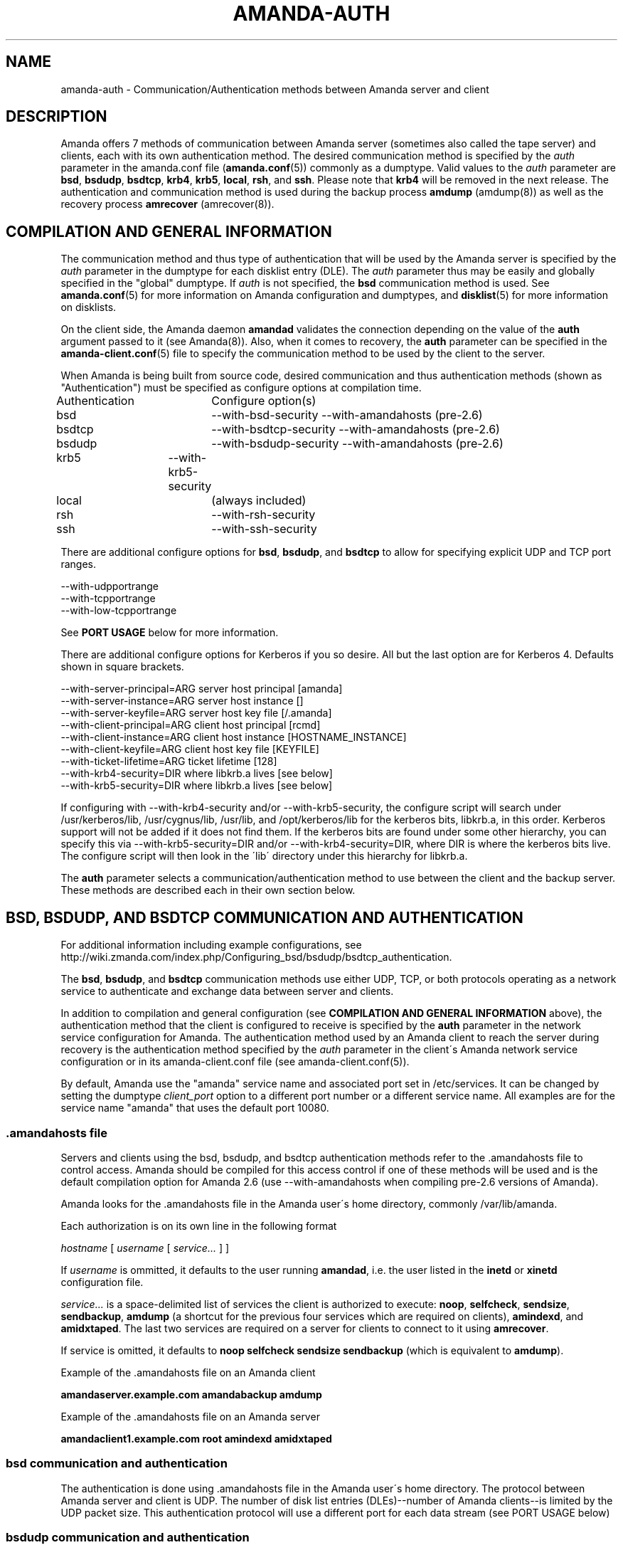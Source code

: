 '\" t
.\"     Title: amanda-auth
.\"    Author: Jean-Louis Martineau <martineau@zmanda.com>
.\" Generator: DocBook XSL Stylesheets vsnapshot_8273 <http://docbook.sf.net/>
.\"      Date: 06/01/2010
.\"    Manual: Miscellanea
.\"    Source: Amanda 3.1.0
.\"  Language: English
.\"
.TH "AMANDA\-AUTH" "7" "06/01/2010" "Amanda 3\&.1\&.0" "Miscellanea"
.\" -----------------------------------------------------------------
.\" * set default formatting
.\" -----------------------------------------------------------------
.\" disable hyphenation
.nh
.\" disable justification (adjust text to left margin only)
.ad l
.\" -----------------------------------------------------------------
.\" * MAIN CONTENT STARTS HERE *
.\" -----------------------------------------------------------------
.SH "NAME"
amanda-auth \- Communication/Authentication methods between Amanda server and client
.SH "DESCRIPTION"
.PP
Amanda offers 7 methods of communication between Amanda server (sometimes also called the tape server) and clients, each with its own authentication method\&. The desired communication method is specified by the
\fIauth\fR
parameter in the amanda\&.conf file (\fBamanda.conf\fR(5)) commonly as a dumptype\&. Valid values to the
\fIauth\fR
parameter are
\fBbsd\fR,
\fBbsdudp\fR,
\fBbsdtcp\fR,
\fBkrb4\fR,
\fBkrb5\fR,
\fBlocal\fR,
\fBrsh\fR, and
\fBssh\fR\&. Please note that
\fBkrb4\fR
will be removed in the next release\&. The authentication and communication method is used during the backup process
\fBamdump\fR
(amdump(8)) as well as the recovery process
\fBamrecover\fR
(amrecover(8))\&.
.SH "COMPILATION AND GENERAL INFORMATION"
.PP
The communication method and thus type of authentication that will be used by the Amanda server is specified by the
\fIauth\fR
parameter in the dumptype for each disklist entry (DLE)\&. The
\fIauth\fR
parameter thus may be easily and globally specified in the "global" dumptype\&. If
\fIauth\fR
is not specified, the
\fBbsd\fR
communication method is used\&. See
\fBamanda.conf\fR(5)
for more information on Amanda configuration and dumptypes, and
\fBdisklist\fR(5)
for more information on disklists\&.
.PP
On the client side, the Amanda daemon
\fBamandad\fR
validates the connection depending on the value of the
\fBauth\fR
argument passed to it (see Amanda(8))\&. Also, when it comes to recovery, the
\fBauth\fR
parameter can be specified in the
\fBamanda-client.conf\fR(5)
file to specify the communication method to be used by the client to the server\&.
.PP
When Amanda is being built from source code, desired communication and thus authentication methods (shown as "Authentication") must be specified as configure options at compilation time\&.
.sp
.nf
Authentication	  Configure option(s)
 bsd			\-\-with\-bsd\-security      \-\-with\-amandahosts (pre\-2\&.6)
 bsdtcp		\-\-with\-bsdtcp\-security   \-\-with\-amandahosts (pre\-2\&.6)
 bsdudp		\-\-with\-bsdudp\-security   \-\-with\-amandahosts (pre\-2\&.6)
 krb5		\-\-with\-krb5\-security
 local		 (always included)
 rsh			\-\-with\-rsh\-security
 ssh			\-\-with\-ssh\-security
.fi
.PP
There are additional configure options for
\fBbsd\fR,
\fBbsdudp\fR, and
\fBbsdtcp\fR
to allow for specifying explicit UDP and TCP port ranges\&.
.sp
.nf
   \-\-with\-udpportrange
   \-\-with\-tcpportrange
   \-\-with\-low\-tcpportrange
.fi
.PP
See
\fBPORT USAGE\fR
below for more information\&.
.PP
There are additional configure options for Kerberos if you so desire\&. All but the last option are for Kerberos 4\&. Defaults shown in square brackets\&.
.sp
.nf
   \-\-with\-server\-principal=ARG    server host principal  [amanda]
   \-\-with\-server\-instance=ARG     server host instance   []
   \-\-with\-server\-keyfile=ARG      server host key file   [/\&.amanda]
   \-\-with\-client\-principal=ARG    client host principal  [rcmd]
   \-\-with\-client\-instance=ARG     client host instance   [HOSTNAME_INSTANCE]
   \-\-with\-client\-keyfile=ARG      client host key file   [KEYFILE]
   \-\-with\-ticket\-lifetime=ARG     ticket lifetime        [128]
   \-\-with\-krb4\-security=DIR       where libkrb\&.a lives   [see below]
   \-\-with\-krb5\-security=DIR       where libkrb\&.a lives   [see below]
.fi
.PP
If configuring with \-\-with\-krb4\-security and/or \-\-with\-krb5\-security, the configure script will search under /usr/kerberos/lib, /usr/cygnus/lib, /usr/lib, and /opt/kerberos/lib for the kerberos bits, libkrb\&.a, in this order\&. Kerberos support will not be added if it does not find them\&. If the kerberos bits are found under some other hierarchy, you can specify this via \-\-with\-krb5\-security=DIR and/or \-\-with\-krb4\-security=DIR, where DIR is where the kerberos bits live\&. The configure script will then look in the \'lib\' directory under this hierarchy for libkrb\&.a\&.
.PP
The
\fBauth\fR
parameter selects a communication/authentication method to use between the client and the backup server\&. These methods are described each in their own section below\&.
.SH "BSD, BSDUDP, AND BSDTCP COMMUNICATION AND AUTHENTICATION"
.PP
For additional information including example configurations, see http://wiki\&.zmanda\&.com/index\&.php/Configuring_bsd/bsdudp/bsdtcp_authentication\&.
.PP
The
\fBbsd\fR,
\fBbsdudp\fR, and
\fBbsdtcp\fR
communication methods use either UDP, TCP, or both protocols operating as a network service to authenticate and exchange data between server and clients\&.
.PP
In addition to compilation and general configuration (see
\fBCOMPILATION AND GENERAL INFORMATION\fR
above), the authentication method that the client is configured to receive is specified by the
\fBauth\fR
parameter in the network service configuration for Amanda\&. The authentication method used by an Amanda client to reach the server during recovery is the authentication method specified by the
\fIauth\fR
parameter in the client\'s Amanda network service configuration or in its amanda\-client\&.conf file (see amanda\-client\&.conf(5))\&.
.PP
By default, Amanda use the "amanda" service name and associated port set in /etc/services\&. It can be changed by setting the dumptype
\fIclient_port\fR
option to a different port number or a different service name\&. All examples are for the service name "amanda" that uses the default port 10080\&.
.SS "\&.amandahosts file"
.PP
Servers and clients using the bsd, bsdudp, and bsdtcp authentication methods refer to the \&.amandahosts file to control access\&. Amanda should be compiled for this access control if one of these methods will be used and is the default compilation option for Amanda 2\&.6 (use \-\-with\-amandahosts when compiling pre\-2\&.6 versions of Amanda)\&.
.PP
Amanda looks for the \&.amandahosts file in the Amanda user\'s home directory, commonly /var/lib/amanda\&.
.PP
Each authorization is on its own line in the following format
.PP
\fIhostname\fR
[
\fIusername\fR
[
\fIservice\&.\&.\&.\fR
] ]
.PP
If
\fIusername\fR
is ommitted, it defaults to the user running
\fBamandad\fR, i\&.e\&. the user listed in the
\fBinetd\fR
or
\fBxinetd\fR
configuration file\&.
.PP
\fIservice\&.\&.\&.\fR
is a space\-delimited list of services the client is authorized to execute:
\fBnoop\fR,
\fBselfcheck\fR,
\fBsendsize\fR,
\fBsendbackup\fR,
\fBamdump\fR
(a shortcut for the previous four services which are required on clients),
\fBamindexd\fR, and
\fBamidxtaped\fR\&. The last two services are required on a server for clients to connect to it using
\fBamrecover\fR\&.
.PP
If service is omitted, it defaults to
\fBnoop selfcheck sendsize sendbackup\fR
(which is equivalent to
\fBamdump\fR)\&.
.PP
Example of the \&.amandahosts file on an Amanda client
.sp
.nf
    \fBamandaserver\&.example\&.com   amandabackup   amdump\fR
.fi
.PP
Example of the \&.amandahosts file on an Amanda server
.sp
.nf
    \fBamandaclient1\&.example\&.com   root   amindexd amidxtaped\fR
.fi
.SS "bsd communication and authentication"
.PP
The authentication is done using \&.amandahosts file in the Amanda user\'s home directory\&. The protocol between Amanda server and client is UDP\&. The number of disk list entries (DLEs)\-\-number of Amanda clients\-\-is limited by the UDP packet size\&. This authentication protocol will use a different port for each data stream (see PORT USAGE below)
.SS "bsdudp communication and authentication"
.PP
The authentication is done using \&.amandahosts files in the Amanda user\'s home directory\&. It uses UDP protocol between Amanda server and client for data and hence the number of DLEs is limited by the UDP packet size\&. It uses one TCP port to establish the connection and multiplexes all data streams using one port on the server (see PORT USAGE below)\&.
.SS "bsdtcp communication and authentication"
.PP
The authentication is done using \&.amandahosts files in the backup user\'s (for example: amandabackup) home directory\&. It uses TCP protocol between Amanda server and client\&. On the client, two reserved ports are used\&. On the server, all data streams are multiplexed to one port (see PORT USAGE below)\&.
.SS "USING INETD SERVER"
.PP
Template for Amanda client inetd service entry
.sp
.nf
\fI   service_name\fR \fIsocket_type\fR \fIprotocol\fR \fIwait/nowait\fR \fIamanda_backup_user\fR \fIabsolute_path_to_amandad\fR amandad \fIserver_args\fR
.fi
.PP
Client example of using
\fBbsd\fR
authorization for inetd server given Amanda user is "amandabackup":
.sp
.nf
\fB   amanda dgram udp wait amandabackup /path/to/amandad amandad \-auth=bsd amdump\fR
.fi
.PP
The same could be used for
\fBbsdudp\fR
if specifying \-auth=bsdudp instead of \-auth=bsd\&.
.PP
Client example of using
\fBbsdtcp\fR
authorization for inetd server given Amanda user is "amandabackup":
.sp
.nf
\fB   amanda stream tcp nowait amanda /path/to/amandad amandad \-auth=bsdtcp amdump\fR
.fi
.PP
\fBamindexd\fR
and
\fBamidxtaped\fR
would typically be added at the end of the line as
\fBamandad\fR
server arguments for an Amanda server\&.
.PP
Server example of using
\fBbsdtcp\fR
authorization for inetd server given Amanda user is "amandabackup":
.sp
.nf
\fB   amanda stream tcp nowait amanda /path/to/amandad amandad \-auth=bsdtcp amdump amindexd amidxtaped\fR
.fi
.PP
For Amanda version 2\&.5\&.0 and earlier, remember that neither
\fBbsdudp\fR
nor
\fBbsdtcp\fR
are supported and the Amanda daemon
\fBamandad\fR
accepts no arguments\&. Because of the latter,
\fBamrecover\fR
as of Amanda version 2\&.5\&.1 is not compatible with 2\&.5\&.0 and earlier servers\&. Thus, servers that are 2\&.5\&.0 or earlier must, in addition to the
\fIamanda\fR
service, run
\fIamindexd\fR
and
\fIamidxtaped\fR
Amanda services as their own network services, amandaidx and amidxtape, respectively (see below)\&.
.PP
There are no compatibility issues if server and clients are all 2\&.5\&.0 or earlier\&. If your server is 2\&.5\&.1 or later, you can still have clients that are 2\&.5\&.0 and earlier although you must then use
\fBbsd\fR
communication/authentication with these clients and must also run
\fIamindexd\fR
and
\fIamidxtaped\fR
Amanda services on the server as their own network services, amandaidx and amidxtape, respectively (see below)\&. If you have a server that is 2\&.5\&.0 and earlier, clients of a later version on which you wish to run
\fBamrecover\fR
must use
\fBamoldrecover\fR
instead and, again, the server must be running the amandaidx and amidxtape network services\&.
.PP
Example of amindexd and amidxtaped Amanda daemon services configured as their own network services for a 2\&.5\&.0 or earlier server or a newer server having 2\&.5\&.0 or earlier clients
.sp
.nf
\fB   amandaidx stream tcp nowait amanda /usr/local/libexec/amanda/current/amindexd   amindexd\fR
\fB   amidxtape stream tcp nowait amanda /usr/local/libexec/amanda/current/amidxtaped amidxtaped\fR
.fi
.SS "USING XINETD SERVER"
.PP
Template for Amanda client xinetd service file
.sp
.nf
service amanda
{
	only_from               = \fIAmanda server\fR
	socket_type             = \fIsocket type\fR
	protocol                = \fIprotocol\fR
	wait                    = \fIyes/no\fR
	user                    = \fIamanda backup user\fR
	group                   = \fIamanda backup user group id\fR
	groups                  = yes
	server                  = \fIabsolute path to amandad\fR
	server_args             = \fIamandad server arguments\fR
	disable                 = no
}
.fi
.PP
The
\fIonly_from\fR
parameter can be used with xinetd but is usually in addition to the primary form of access control via the \&.amandahosts file\&.
.PP
Client example of using
\fBbsd\fR
authorization for xinetd server and for Amanda user "amandabackup":
.sp
.nf
service amanda
{
	only_from       = amandaserver\&.example\&.com
	socket_type     = dgram
	protocol        = udp
	wait            = yes
	user            = amandabackup
	group           = disk
	groups          = yes
	server          = /path/to/amandad
	server_args     = \-auth=bsd amdump
	disable         = no 
}
.fi
.PP
The same could be used for
\fBbsdudp\fR
if specifying \-auth=bsdudp instead of \-auth=bsd\&.
.PP
Client example of using
\fBbsdtcp\fR
authorization for xinetd server and for Amanda user "amandabackup":
.sp
.nf
service amanda
{
	only_from       = amandaserver\&.example\&.com amandaclient\&.example\&.com
	socket_type     = stream
	protocol        = tcp
	wait            = no
	user            = amandabackup
	group           = disk
	groups          = yes
	server          = /path/to/amandad
	server_args     = \-auth=bsdtcp amdump
	disable         = no 
}
.fi
.PP
\fBamindexd\fR
and
\fBamidxtaped\fR
would typically be added as additional
\fBamandad\fR
\fIserver_args\fR
for an Amanda server\&.
.PP
For Amanda version 2\&.5\&.0 and earlier, remember that neither
\fBbsdudp\fR
nor
\fBbsdtcp\fR
are supported and the Amanda daemon
\fBamandad\fR
accepts no arguments\&. Because of the latter,
\fBamrecover\fR
as of Amanda version 2\&.5\&.1 is not compatible with 2\&.5\&.0 and earlier servers\&. Thus, servers that are 2\&.5\&.0 or earlier must, in addition to the
\fIamanda\fR
service, run
\fIamindexd\fR
and
\fIamidxtaped\fR
Amanda services as their own network services, amandaidx and amidxtape, respectively (see below)\&.
.PP
There are no compatibility issues if server and clients are all 2\&.5\&.0 or earlier\&. If your server is 2\&.5\&.1 or later, you can still have clients that are 2\&.5\&.0 and earlier although you must then use
\fBbsd\fR
communication/authentication with these clients and must also run
\fIamindexd\fR
and
\fIamidxtaped\fR
Amanda services on the server as their own network services, amandaidx and amidxtape, respectively (see below)\&. If you have a server that is 2\&.5\&.0 and earlier, clients of a later version on which you wish to run
\fBamrecover\fR
must use
\fBamoldrecover\fR
instead and, again, the server must be running the amandaidx and amidxtape network services\&.
.PP
Example of amindexd and amidxtaped Amanda daemon services configured as their own network services for a 2\&.5\&.0 or earlier server or a newer server having 2\&.5\&.0 or earlier clients
.sp
.nf
service amandaidx
{
	socket_type		= stream
	protocol		= tcp
	wait			= no
	user			= amanda
	group			= disk
	server			= /usr/local/libexec/amanda/amindexd 
	disable			= no
}

service amidxtape
{
	socket_type		= stream
	protocol		= tcp
	wait			= no
	user			= amanda
	group			= disk
	server			= /usr/local/libexec/amanda/amidxtaped
	disable			= no
}
.fi
.SS "PORT USAGE"
.PP
List of TCP/UDP ports used by network service communication methods for Amanda server and client\&.
.sp
.nf
   Key:
       UP = Unreserved Port
    RPpAP = Reserved Port per Amanda Process
   UPpDLE = Unreserved Port per DLE
     [\&.\&.] = Configure options that can be used at compile time to define port ranges

Authentication	Protocol	Amanda server					Amanda client
bsd			udp		1 RPpAP [\-\-with\-udpportrange]		10080
			tcp		1 UP [\-\-with\-tcpportrange]		3 UPpDLE [\-\-with\-tcpportrange]
bsdudp		udp		1 RPpAP [\-\-with\-udpportrange]		10080
			tcp		1 UP [\-with\-tcpportrange]		1 UPpDLE [\-\-with\-tcpportrange]
bsdtcp		tcp		1 RPpAP [\-\-with\-low\-tcpportrange]	10080
.fi
.PP
Amanda server also uses two ports (dumper process) to communicate with the chunker/taper processes\&. These ports are in the range set by \-\-with\-tcpportrange\&.
.PP
You can override the default port ranges that Amanda was compiled with in each configuration using the
\fIreserved\-udp\-port\fR,
\fIreserved\-tcp\-port\fR, and
\fIunreserved\-tcp\-port\fR
parameters in amanda\&.conf and amanda\-client\&.conf configuration files (see
\fBamanda.conf\fR(5)
and
\fBamanda-client.conf\fR(5))\&.
.SH "KERBEROS COMMUNICATION AND AUTHENTICATION"

For more detail, see http://wiki\&.zmanda\&.com/index\&.php/Kerberos_authentication\&.
.PP
Amanda supports Kerberos 4 and 5 communication methods between Amanda server and client\&. Please note, however, that support for Kerberos 4 will be removed in the next release\&.
.PP
General information including compilation are given above (see
\fBCOMPILATION AND GENERAL INFORMATION\fR
above)\&. Below sections give specific Kerberos 4 and 5 information\&.
.SS "KERBEROS v4"

Please note that support for Kerberos 4 will be removed in the next release\&.

Kerberos 4 uses UDP protocol and the number of DLEs is limited by UDP packet size\&.

The kerberized AMANDA service uses a different port on the client hosts\&. The /etc/services line is:

    kamanda      10081/udp
.PP
And the /etc/inetd\&.conf line is:
.sp
.nf
    kamanda dgram udp wait root /usr/local/libexec/amanda/amandad amandad \-auth=krb4
.fi
.PP
Note that you\'re running this as root, rather than as your dump user\&. AMANDA will set its uid down to the dump user at times it doesn\'t need to read the srvtab file, and give up root permissions entirely before it goes off and runs dump\&. Alternately you can change your srvtab files to be readable by user amanda\&.
.PP
The following dumptype options apply to krb4:
.sp
.nf
auth "krb4"    # use krb4 auth for this host
               # (you can mingle krb hosts and bsd \&.rhosts in one conf)
kencrypt       # encrypt this filesystem over the net using the krb4
               # session key\&.  About 2x slower\&.  Good for those root
               # partitions containing your keyfiles\&.  Don\'t want to
               # give away the keys to an ethernet sniffer!
               # This is currently always enabled\&.  There is no
               # way to disable it\&.  This is a bug\&.
.fi
.SS "KERBEROS v5"
.PP
Kerberos 5 uses TCP and the server uses only one TCP port and data streams are multiplexed to this port\&.


The \fBkrb5\fR driver script defaults to:

/*
 * The lifetime of our tickets in minutes\&.
 */
#define AMANDA_TKT_LIFETIME     (12*60)

/*
 * The name of the service in /etc/services\&.
 */
#define AMANDA_KRB5_SERVICE_NAME        "k5amanda"

You can currently only override these by editing the source code\&.

The kerberized AMANDA service uses a different port on the client hosts\&. The /etc/services line is:

   k5amanda      10082/tcp
.PP
And the /etc/inetd\&.conf line is:
.sp
.nf
   k5amanda stream tcp nowait root /usr/local/libexec/amanda/amandad amandad \-auth=krb5
.fi
.PP
Note that you\'re running this as root, rather than as your dump user\&. AMANDA will set its UID down to the dump user at times it doesn\'t need to read the keytab file, and give up root permissions entirely before it goes off and runs dump\&. Alternately you can change your keytab files to be readable by user amanda\&. You should understand the security implications of this before changing the permissions on the keytab\&.
.PP
The following dumptype options apply to
\fBkrb5\fR:
.sp
.nf
   auth "krb5"    # use krb5 auth for this host
                  # (you can mingle krb hosts and bsd \&.rhosts in one conf)
.fi
.PP
The principal and keytab files that Amanda uses must be set in the amanda\&.conf file for kerberos 5 dumps to work\&. You can hardcode this in the source code if you really want to (common\-src/krb5\-security\&.c)
.sp
.nf
   krb5keytab
   krb5principal
.fi
.PP
For example:
.sp
.nf
   krb5keytab	  "/etc/krb5\&.keytab\-amanda"
   krb5principal  "amanda/saidin\&.omniscient\&.com"
.fi
.PP
The principal in the second option must be contained in the first\&. The keytab should be readable by the amanda user (and definitely not world readable!) and is (obviously) on the server\&. In MIT\'s kadmin, the following:
.sp
.nf
   addprinc \-randkey amanda/saidin\&.omniscient\&.com
   ktadd \-k /etc/krb5\&.keytab\-amanda amanda/saidin\&.omniscient\&.com
.fi
.PP
will do the trick\&. You will obviously want to change the principal name to reflect something appropriate for the conventions at your site\&.
.PP
You must also configure each client to allow the amanda principal in for dumps\&.
.PP
There are several ways to go about authorizing a server to connect to a client\&.
.PP
The normal way is via a \&.k5amandausers file or a \&.k5login file in the client user\'s home directory\&. The determination of which file to use is based on the way you ran configure on AMANDA\&. By default, AMANDA will use \&.k5amandahosts, but if you configured with \-\-without\-amandahosts, AMANDA will use \&.k5login\&. (similar to the default for \&.rhosts/\&.amandahosts\-style security)\&. The \&.k5login file syntax is a superset of the default
\fBkrb5\fR
\&.k5login\&. The routines to check it are implemented in amanda rather than using krb5_kuserok because the connections are actually gssapi based\&.
.PP
This \&.k5amandahosts/\&.k5login is a hybrid of the \&.amandahosts and a \&.k5login file\&. You can just list principal names, as in a \&.k5login file and the principal will be permitted in from any host\&. If you do NOT specify a realm, then there is no attempt to validate the realm (this is only really a concern if you have cross\-realm authentication set up with another realm or something else that allows you multiple realms in your kdc\&. If you do specify a realm, only that principal@realm will be permitted to connect\&.
.PP
You may prepend this with a hostname and whitespace, and only that principal (with optional realm as above) will be permitted to access from that hostname\&.
.PP
Here are examples of valid entries in the \&.k5amandahosts:
.sp
.nf
   service/amanda
   service/amanda@TEST\&.COM
   dumpmaster\&.test\&.com service/amanda
   dumpmaster\&.test\&.com service/amanda@TEST\&.COM
.fi
.PP
Rather than using a \&.k5amandahosts or \&.k5login file, the easiest way is to use a principal named after the destination user, (such as amanda@TEST\&.COM in our example) and not have either a \&.k5amandahosts or \&.k5login file in the destination user\'s home directory\&.
.PP
There is no attempt to verify the realm in this case (only a concern if you have cross\-realm authentication setup)\&.
.SH "LOCAL COMMUNICATION"
.PP
The Amanda server communicates with the client internally versus over the network, ie\&. the client is also the server\&.
.PP
This is the only method that requires no authentication as it is clearly not needed\&.
.SH "RSH COMMUNICATION AND AUTHENTICATION"

For more detail, see http://wiki\&.zmanda\&.com/index\&.php/Configuring_rsh_authentication\&.
.PP
The Amanda server communicates with its client as the Amanda user via the RSH protocol\&.
.PP
Please note that RSH protocol itself is insecure and should be used with caution especially on any servers and clients with public IPs\&.
.PP
Each Amanda client communicates with the server using one TCP port and all data streams from the client are multiplexed over one port\&. The number of Amanda clients is limited by the number of reserved ports available on the Amanda server\&. Some versions of RSH do not use reserved ports and, thus, this restriction is not valid\&.
.PP
General information including compilation is given above (see
\fBCOMPILATION AND GENERAL INFORMATION\fR
above)\&.
.PP
In addition to specifying the
\fIauth\fR
field in dumptype definition, it might be required to specify
\fIclient_username\fR
and
\fBamandad\fR
fields\&. If the backup user name is different on the Amanda client, the user name is specified as
\fBclient_username\fR\&. If the location of the Amanda daemon
\fBamandad\fR
is different on the Amanda client, the location is specified as
\fIamandad_path\fR
field value\&.
.sp
.nf
For example:
define dumptype rsh_example {
         \&.\&.\&.
         auth "rsh"
         client_username "amandabackup"
         amandad_path "/usr/lib/exec/amandad"
         \&.\&.\&.
}
.fi
.SH "SSH COMMUNICATION AND AUTHENTICATION"

For more detail, see http://wiki\&.zmanda\&.com/index\&.php/How_To:Set_up_transport_encryption_with_SSH\&.

Amanda client sends data to the server using SSH\&. SSH keys have to be set up so that Amanda server can communicate with its clients using SSH\&.

General information including compilation is given above (see \fBCOMPILATION AND GENERAL INFORMATION\fR above)\&.

SSH provides transport encryption and authentication\&. To set up an SSH authentication session, Amanda will run the equivalent of the following to start the backup process\&.

\fB   /path/to/ssh \-l \fR\fB\fIuser_name\fR\fR\fB client\&.zmanda\&.com $libexecdir/amandad\fR

To use SSH, you need to set up SSH keys either by storing the passphrase in cleartext, using ssh\-agent, or using no passphrase at all\&.  All of these options have security implications which should be carefully considered before adoption\&.

When you use a public key on the client to do data encryption (see http://wiki\&.zmanda\&.com/index\&.php/How_To:Set_up_data_encryption), you can lock away the private key in a secure place\&. Both, transport and storage will be encrypted with such a setup\&. See http://wiki\&.zmanda\&.com/index\&.php/Encryption for an overview of encryption options\&.

Enable SSH authentication and set the ssh_keys option in all DLEs for that host by adding the following to the DLE itself or to the corresponding dumptype in amanda\&.conf:

  auth "ssh"
  ssh_keys "/home/amandabackup/\&.ssh/id_rsa_amdump"

\fIssh_keys\fR is the path to the private key on the client\&. If the username to which Amanda should connect is different from the default, then you should also add

  client_username "otherusername"

If your server  \fBamandad\fR path and client  \fBamandad\fR path are different, you should also add

  amandad_path "/client/amandad/path"
.PP
For a marginal increase in security, prepend the keys used for AMANDA in the clients\' authorized_keys file with the following:
.sp
.nf
  from="amanda_server\&.your\&.domain\&.com",no\-port\-forwarding,no\-X11\-forwarding,no\-agent\-forwarding,command="/absolute/path/to/amandad \-auth=ssh amdump"
.fi
.PP
This will limit that key to connect only from Amanda server and only be able to execute
\fBamandad\fR(8)\&.
.PP
In the same way, prepend the key used for AMANDA in the server\'s authorized_keys file with:
.sp
.nf
  from="amanda_client\&.your\&.domain\&.com",no\-port\-forwarding,no\-X11\-forwarding,no\-agent\-forwarding,command="/absolute/path/to/amandad \-auth=ssh amindexd amidxtaped"
.fi
.PP
You can omit the from=\&.\&. option if you have too many clients to list, although this has obvious security implications\&.
.PP
Set ssh_keys and any other necessary options in /etc/amanda/amanda_client\&.conf:
.sp
.nf
  auth "ssh"
  ssh_keys "/root/\&.ssh/id_rsa_amrecover"
  client_username "amanda"
  amandad_path "/server/amandad/path"
.fi
.PP
Besides user keys, SSH uses host keys to uniquely identify each host, to prevent one host from impersonating another\&. Unfortunately, the only easy way to set up these host keys is to make a connection and tell SSH that you trust the identity:
.sp
.nf
  $ ssh client1\&.zmanda\&.com
  The authenticity of host \'client1\&.zmanda\&.com (192\&.168\&.10\&.1)\' can\'t be established\&.
  RSA key fingerprint is 26:4e:df:a2:be:c8:cb:20:1c:68:8b:cc:c0:3b:8e:9d\&.
  Are you sure you want to continue connecting (yes/no)?yes
.fi
.PP
As Amanda will not answer this question itself, you must manually make every connection (server to client and client to server) that you expect Amanda to make\&. Note that you must use the same username that Amanda will use (that is, ssh client and ssh client\&.domain\&.com are distinct)\&.
.SH "SEE ALSO"
.PP
\fBamanda\fR(8),
\fBamanda.conf\fR(5),
\fBamanda-client.conf\fR(5),
\fBdisklist\fR(5),
\fBamdump\fR(8),
\fBamrecover\fR(8)
.PP
The Amanda Wiki:
: http://wiki.zmanda.com/
.SH "AUTHORS"
.PP
\fBJean\-Louis Martineau\fR <\&martineau@zmanda\&.com\&>
.RS 4
Zmanda, Inc\&. (http://www\&.zmanda\&.com)
.RE
.PP
\fBDustin J\&. Mitchell\fR <\&dustin@zmanda\&.com\&>
.RS 4
Zmanda, Inc\&. (http://www\&.zmanda\&.com)
.RE
.PP
\fBPaul Yeatman\fR <\&pyeatman@zmanda\&.com\&>
.RS 4
Zmanda, Inc\&. (http://www\&.zmanda\&.com)
.RE
